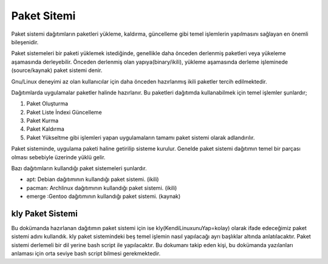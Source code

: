 .. _paketsistemi:

**Paket Sitemi**
++++++++++++++++

Paket sistemi dağıtımların paketleri yükleme, kaldırma, güncelleme gibi temel işlemlerin yapılmasını sağlayan en önemli bileşenidir.

Paket sistemeleri bir paketi yüklemek istediğinde, genellikle daha önceden derlenmiş paketleri veya yükeleme aşamasında derleyebilir. Önceden derlenmiş olan yapıya(binary/ikili), yükleme aşamasında derleme işleminede (source/kaynak) paket sistemi denir.

Gnu/Linux deneyimi az olan kullanıcılar için  daha önceden hazırlanmış ikili paketler tercih edilmektedir.


Dağıtımlarda uygulamalar paketler halinde hazırlanır. Bu paketleri dağıtımda kullanabilmek için temel işlemler şunlardır;

1. Paket Oluşturma
2. Paket Liste İndexi Güncelleme
3. Paket Kurma
4. Paket Kaldırma
5. Paket Yükseltme gibi işlemleri yapan uygulamaların tamamı paket sistemi olarak adlandırılır.

Paket sisteminde, uygulama paketi haline getirilip sisteme kurulur. Genelde paket sistemi dağıtımın temel bir parçası olması sebebiyle üzerinde yüklü gelir.

Bazı dağıtımların kullandığı paket sistemeleri şunlardır.

- apt: Debian dağıtımının kullandığı paket sistemi. (ikili)
- pacman: Archlinux dağıtımının kullandığı paket sistemi. (ikili)
- emerge :Gentoo dağıtımının kullandığı paket sistemi. (kaynak)

**kly Paket Sistemi**
---------------------

Bu dokümanda hazırlanan dağıtımın paket sistemi için ise kly(KendiLinuxunuYap=kolay) olarak ifade edeceğimiz paket sistemi adını kullandık. kly paket sistemindeki beş temel işlemin nasıl yapılacağı ayrı başlıklar altında anlatılacaktır. Paket sistemi derlemeli bir dil yerine bash script ile yapılacaktır. Bu dokumanı takip eden kişi, bu dokümanda yazılanları anlaması için orta seviye bash script bilmesi gerekmektedir.


.. raw:: pdf

   PageBreak

